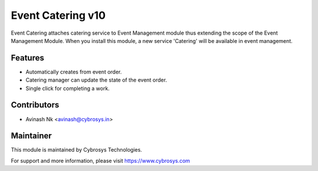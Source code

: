 ==================
Event Catering v10
==================
Event Catering attaches catering service to Event Management module thus extending the scope of the Event Management Module.
When you install this module, a new service 'Catering' will be available in event management.

Features
========
* Automatically creates from event order.
* Catering manager can update the state of the event order.
* Single click for completing a work.

Contributors
============

* Avinash Nk <avinash@cybrosys.in>


Maintainer
==========

This module is maintained by Cybrosys Technologies.

For support and more information, please visit https://www.cybrosys.com
